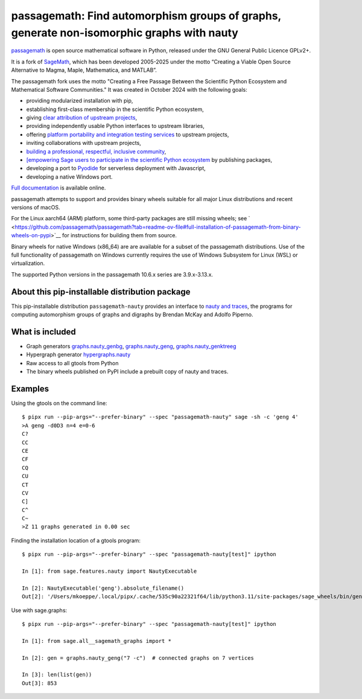==========================================================================================
passagemath: Find automorphism groups of graphs, generate non-isomorphic graphs with nauty
==========================================================================================

`passagemath <https://github.com/passagemath/passagemath>`__ is open
source mathematical software in Python, released under the GNU General
Public Licence GPLv2+.

It is a fork of `SageMath <https://www.sagemath.org/>`__, which has been
developed 2005-2025 under the motto “Creating a Viable Open Source
Alternative to Magma, Maple, Mathematica, and MATLAB”.

The passagemath fork uses the motto "Creating a Free Passage Between the
Scientific Python Ecosystem and Mathematical Software Communities."
It was created in October 2024 with the following goals:

-  providing modularized installation with pip,
-  establishing first-class membership in the scientific Python
   ecosystem,
-  giving `clear attribution of upstream
   projects <https://groups.google.com/g/sage-devel/c/6HO1HEtL1Fs/m/G002rPGpAAAJ>`__,
-  providing independently usable Python interfaces to upstream
   libraries,
-  offering `platform portability and integration testing
   services <https://github.com/passagemath/passagemath/issues/704>`__
   to upstream projects,
-  inviting collaborations with upstream projects,
-  `building a professional, respectful, inclusive
   community <https://groups.google.com/g/sage-devel/c/xBzaINHWwUQ>`__,
-  `[empowering Sage users to participate in the scientific Python ecosystem
   <https://github.com/passagemath/passagemath/issues/248](https://github.com/passagemath/passagemath/issues/248)https://github.com/passagemath/passagemath/issues/248>`__ by publishing packages,
-  developing a port to `Pyodide <https://pyodide.org/en/stable/>`__ for
   serverless deployment with Javascript,
-  developing a native Windows port.

`Full documentation <https://doc.sagemath.org/html/en/index.html>`__ is
available online.

passagemath attempts to support and provides binary wheels suitable for
all major Linux distributions and recent versions of macOS.

For the Linux aarch64 (ARM) platform, some third-party packages are still missing wheels;
see ` <https://github.com/passagemath/passagemath?tab=readme-ov-file#full-installation-of-passagemath-from-binary-wheels-on-pypi>`__
for instructions for building them from source.

Binary wheels for native Windows (x86_64) are are available for a subset of
the passagemath distributions. Use of the full functionality of passagemath
on Windows currently requires the use of Windows Subsystem for Linux (WSL)
or virtualization.

The supported Python versions in the passagemath 10.6.x series are 3.9.x-3.13.x.


About this pip-installable distribution package
-----------------------------------------------

This pip-installable distribution ``passagemath-nauty`` provides an interface to
`nauty and traces <https://pallini.di.uniroma1.it/>`_, the programs for computing
automorphism groups of graphs and digraphs by Brendan McKay and Adolfo Piperno.


What is included
----------------

- Graph generators `graphs.nauty_genbg <https://doc.sagemath.org/html/en/reference/graphs/sage/graphs/graph_generators.html#sage.graphs.graph_generators.GraphGenerators.nauty_genbg>`_, `graphs.nauty_geng <https://doc.sagemath.org/html/en/reference/graphs/sage/graphs/graph_generators.html#sage.graphs.graph_generators.GraphGenerators.nauty_geng>`_, `graphs.nauty_genktreeg <https://doc.sagemath.org/html/en/reference/graphs/sage/graphs/graph_generators.html#sage.graphs.graph_generators.GraphGenerators.nauty_genktreeg>`_

- Hypergraph generator `hypergraphs.nauty <https://doc.sagemath.org/html/en/reference/graphs/sage/graphs/hypergraph_generators.html#sage.graphs.hypergraph_generators.HypergraphGenerators.nauty>`_

- Raw access to all gtools from Python

- The binary wheels published on PyPI include a prebuilt copy of nauty and traces.


Examples
--------

Using the gtools on the command line::

    $ pipx run --pip-args="--prefer-binary" --spec "passagemath-nauty" sage -sh -c 'geng 4'
    >A geng -d0D3 n=4 e=0-6
    C?
    CC
    CE
    CF
    CQ
    CU
    CT
    CV
    C]
    C^
    C~
    >Z 11 graphs generated in 0.00 sec

Finding the installation location of a gtools program::

    $ pipx run --pip-args="--prefer-binary" --spec "passagemath-nauty[test]" ipython

    In [1]: from sage.features.nauty import NautyExecutable

    In [2]: NautyExecutable('geng').absolute_filename()
    Out[2]: '/Users/mkoeppe/.local/pipx/.cache/535c90a22321f64/lib/python3.11/site-packages/sage_wheels/bin/geng'

Use with sage.graphs::

    $ pipx run --pip-args="--prefer-binary" --spec "passagemath-nauty[test]" ipython

    In [1]: from sage.all__sagemath_graphs import *

    In [2]: gen = graphs.nauty_geng("7 -c")  # connected graphs on 7 vertices

    In [3]: len(list(gen))
    Out[3]: 853
